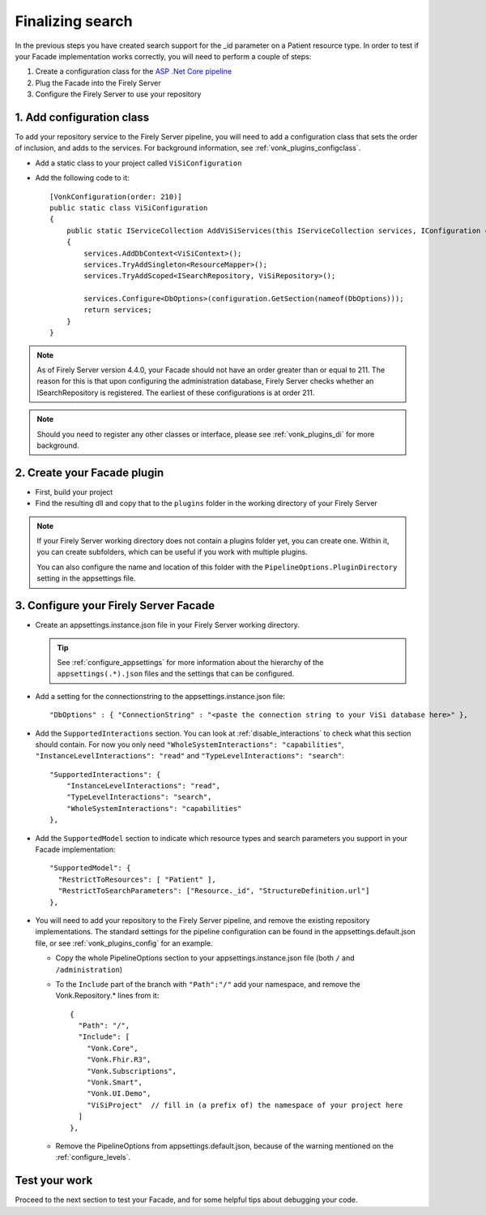 Finalizing search
=================

In the previous steps you have created search support for the _id parameter on a Patient resource type.
In order to test if your Facade implementation works correctly, you will need to perform a couple of steps:

#. Create a configuration class for the `ASP .Net Core pipeline <https://docs.microsoft.com/en-us/aspnet/core/fundamentals/middleware/?view=aspnetcore-2.2>`_
#. Plug the Facade into the Firely Server
#. Configure the Firely Server to use your repository

1. Add configuration class
--------------------------

To add your repository service to the Firely Server pipeline, you will need to add a configuration class that sets
the order of inclusion, and adds to the services. For background information, see :ref:`vonk_plugins_configclass`.

* Add a static class to your project called ``ViSiConfiguration``
* Add the following code to it::

    [VonkConfiguration(order: 210)]
    public static class ViSiConfiguration
    {
        public static IServiceCollection AddViSiServices(this IServiceCollection services, IConfiguration configuration)
        {
            services.AddDbContext<ViSiContext>();
            services.TryAddSingleton<ResourceMapper>();
            services.TryAddScoped<ISearchRepository, ViSiRepository>();

            services.Configure<DbOptions>(configuration.GetSection(nameof(DbOptions)));
            return services;
        }
    }

.. note::
  As of Firely Server version 4.4.0, your Facade should not have an order greater than or equal to 211. 
  The reason for this is that upon configuring the administration database, Firely Server checks 
  whether an ISearchRepository is registered. The earliest of these configurations is at order 211.

.. note::
  Should you need to register any other classes or interface, please see :ref:`vonk_plugins_di` for more background.

2. Create your Facade plugin
----------------------------

* First, build your project
* Find the resulting dll and copy that to the ``plugins`` folder in the working directory of your Firely Server

.. note::
  If your Firely Server working directory does not contain a plugins folder yet, you can create one. Within it, you can
  create subfolders, which can be useful if you work with multiple plugins.

  You can also configure the name and location of this folder with the ``PipelineOptions.PluginDirectory`` setting
  in the appsettings file.

.. _configure_facade:

3. Configure your Firely Server Facade
--------------------------------------

* Create an appsettings.instance.json file in your Firely Server working directory.

  .. tip::
    See :ref:`configure_appsettings` for more information about the hierarchy of the ``appsettings(.*).json``
    files and the settings that can be configured.

* Add a setting for the connectionstring to the appsettings.instance.json file::

      "DbOptions" : { "ConnectionString" : "<paste the connection string to your ViSi database here>" },

* Add the ``SupportedInteractions`` section. You can look at :ref:`disable_interactions` to check what this section should contain.
  For now you only need ``"WholeSystemInteractions": "capabilities"``, ``"InstanceLevelInteractions": "read"`` and
  ``"TypeLevelInteractions": "search"``:
  ::

    "SupportedInteractions": {
        "InstanceLevelInteractions": "read",
        "TypeLevelInteractions": "search",
        "WholeSystemInteractions": "capabilities"
    },

* Add the ``SupportedModel`` section to indicate which resource types and search parameters you support in your Facade
  implementation::

    "SupportedModel": {
      "RestrictToResources": [ "Patient" ],
      "RestrictToSearchParameters": ["Resource._id", "StructureDefinition.url"]
    },

* You will need to add your repository to the Firely Server pipeline, and remove the existing repository implementations.
  The standard settings for the pipeline configuration can be found in the appsettings.default.json file, or see
  :ref:`vonk_plugins_config` for an example.

  * Copy the whole PipelineOptions section to your appsettings.instance.json file (both ``/`` and ``/administration``)
  * To the ``Include`` part of the branch with ``"Path":"/"`` add your namespace, and remove the Vonk.Repository.* lines from it:

    ::

      {
        "Path": "/",
        "Include": [
          "Vonk.Core",
          "Vonk.Fhir.R3",
          "Vonk.Subscriptions",
          "Vonk.Smart",
          "Vonk.UI.Demo",
          "ViSiProject"  // fill in (a prefix of) the namespace of your project here
        ]
      },

  * Remove the PipelineOptions from appsettings.default.json, because of the warning mentioned on the :ref:`configure_levels`.

Test your work
--------------
Proceed to the next section to test your Facade, and for some helpful tips about debugging your code.
